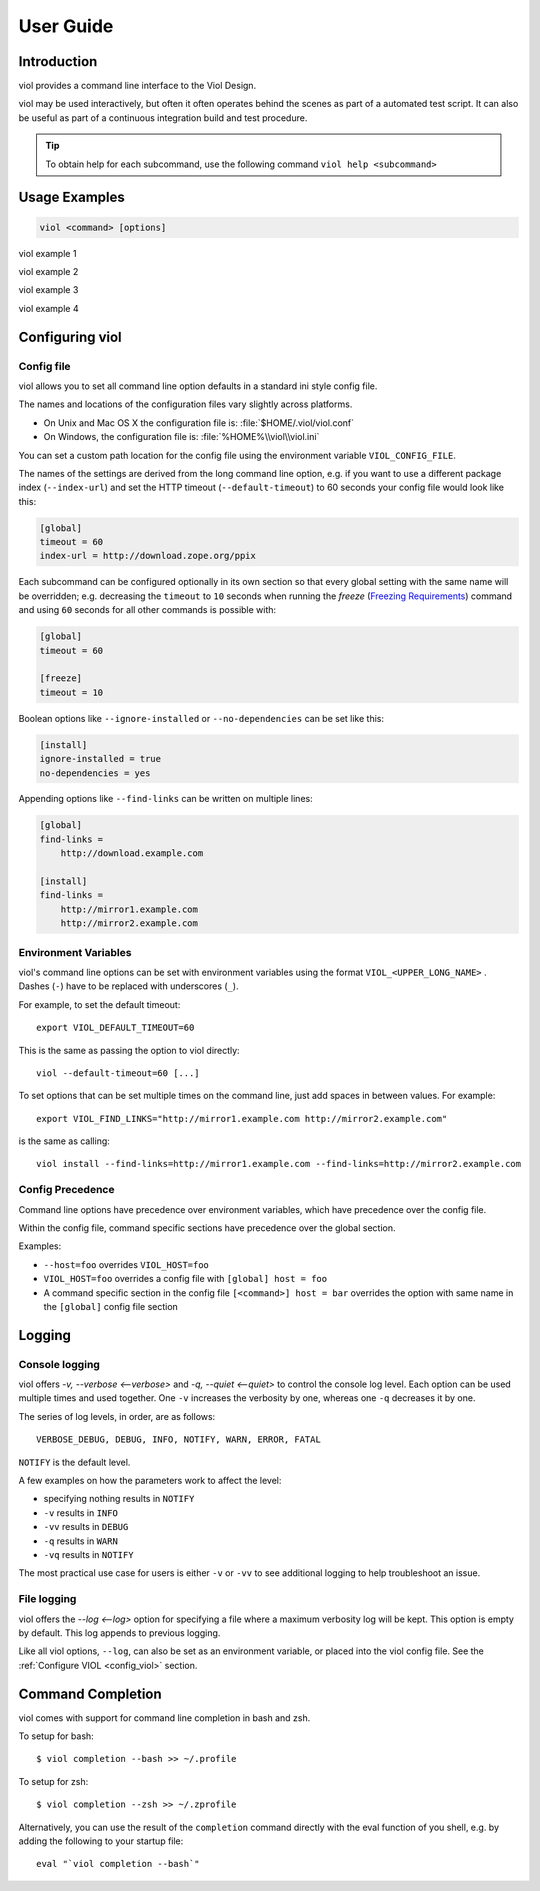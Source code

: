 .. _user_guide:

User Guide
==========

.. .. contents::

Introduction
------------

.. graphviz:: viol.dot

viol provides a command line interface to the Viol Design.

viol may be used interactively, but often it often operates behind the scenes as part of
a automated test script.  It can also be useful as part of a continuous integration build
and test procedure.

.. Tip:: To obtain help for each subcommand, use the following command ``viol help <subcommand>``

.. _viol_general_options:

Usage Examples
--------------

.. code-block:: console

 viol <command> [options]

viol example 1

viol example 2

viol example 3

viol example 4

.. _config_viol:

Configuring viol
----------------

.. _config-file:

Config file
^^^^^^^^^^^

viol allows you to set all command line option defaults in a standard ini style config file.

The names and locations of the configuration files vary slightly across platforms.

* On Unix and Mac OS X the configuration file is: :file:`$HOME/.viol/viol.conf`
* On Windows, the configuration file is: :file:`%HOME%\\viol\\viol.ini`

You can set a custom path location for the config file using the environment variable ``VIOL_CONFIG_FILE``.

The names of the settings are derived from the long command line option, e.g.
if you want to use a different package index (``--index-url``) and set the
HTTP timeout (``--default-timeout``) to 60 seconds your config file would
look like this:

.. code-block:: ini

    [global]
    timeout = 60
    index-url = http://download.zope.org/ppix

Each subcommand can be configured optionally in its own section so that every
global setting with the same name will be overridden; e.g. decreasing the
``timeout`` to ``10`` seconds when running the `freeze`
(`Freezing Requirements <./#freezing-requirements>`_) command and using
``60`` seconds for all other commands is possible with:

.. code-block:: ini

    [global]
    timeout = 60

    [freeze]
    timeout = 10


Boolean options like ``--ignore-installed`` or ``--no-dependencies`` can be
set like this:

.. code-block:: ini

    [install]
    ignore-installed = true
    no-dependencies = yes

Appending options like ``--find-links`` can be written on multiple lines:

.. code-block:: ini

    [global]
    find-links =
        http://download.example.com

    [install]
    find-links =
        http://mirror1.example.com
        http://mirror2.example.com


Environment Variables
^^^^^^^^^^^^^^^^^^^^^

viol's command line options can be set with environment variables using the
format ``VIOL_<UPPER_LONG_NAME>`` . Dashes (``-``) have to be replaced with
underscores (``_``).

For example, to set the default timeout::

    export VIOL_DEFAULT_TIMEOUT=60

This is the same as passing the option to viol directly::

    viol --default-timeout=60 [...]

To set options that can be set multiple times on the command line, just add
spaces in between values. For example::

    export VIOL_FIND_LINKS="http://mirror1.example.com http://mirror2.example.com"

is the same as calling::

    viol install --find-links=http://mirror1.example.com --find-links=http://mirror2.example.com


Config Precedence
^^^^^^^^^^^^^^^^^

Command line options have precedence over environment variables, which have precedence over the config file.

Within the config file, command specific sections have precedence over the global section.

Examples:

- ``--host=foo`` overrides ``VIOL_HOST=foo``
- ``VIOL_HOST=foo`` overrides a config file with ``[global] host = foo``
- A command specific section in the config file ``[<command>] host = bar``
  overrides the option with same name in the ``[global]`` config file section

.. _viol_logging:

Logging
-------

Console logging
^^^^^^^^^^^^^^^

viol offers `-v, --verbose <--verbose>` and `-q, --quiet <--quiet>`
to control the console log level.  Each option can be used multiple times and
used together. One ``-v`` increases the verbosity by one, whereas one ``-q`` decreases it by
one.

The series of log levels, in order, are as follows::

  VERBOSE_DEBUG, DEBUG, INFO, NOTIFY, WARN, ERROR, FATAL

``NOTIFY`` is the default level.

A few examples on how the parameters work to affect the level:

* specifying nothing results in ``NOTIFY``
* ``-v`` results in ``INFO``
* ``-vv`` results in ``DEBUG``
* ``-q`` results in ``WARN``
* ``-vq`` results in ``NOTIFY``

The most practical use case for users is either ``-v`` or ``-vv`` to see
additional logging to help troubleshoot an issue.

.. _`FileLogging`:

File logging
^^^^^^^^^^^^

viol offers the `--log <--log>` option for specifying a file where a maximum
verbosity log will be kept.  This option is empty by default. This log appends
to previous logging.

Like all viol options, ``--log``, can also be set as an environment
variable, or placed into the viol config file.  See the :ref:`Configure VIOL <config_viol>`
section.


Command Completion
------------------

viol comes with support for command line completion in bash and zsh.

To setup for bash::

    $ viol completion --bash >> ~/.profile

To setup for zsh::

    $ viol completion --zsh >> ~/.zprofile

Alternatively, you can use the result of the ``completion`` command
directly with the eval function of you shell, e.g. by adding the following to your startup file::

    eval "`viol completion --bash`"
